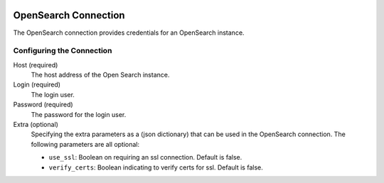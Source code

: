  .. Licensed to the Apache Software Foundation (ASF) under one
    or more contributor license agreements.  See the NOTICE file
    distributed with this work for additional information
    regarding copyright ownership.  The ASF licenses this file
    to you under the Apache License, Version 2.0 (the
    "License"); you may not use this file except in compliance
    with the License.  You may obtain a copy of the License at

 ..   http://www.apache.org/licenses/LICENSE-2.0

 .. Unless required by applicable law or agreed to in writing,
    software distributed under the License is distributed on an
    "AS IS" BASIS, WITHOUT WARRANTIES OR CONDITIONS OF ANY
    KIND, either express or implied.  See the License for the
    specific language governing permissions and limitations
    under the License.



OpenSearch Connection
=====================
The OpenSearch connection provides credentials for an OpenSearch instance.

Configuring the Connection
--------------------------
Host (required)
  The host address of the Open Search instance.
Login (required)
  The login user.
Password (required)
  The password for the login user.
Extra (optional)
  Specifying the extra parameters as a (json dictionary) that can be used in the OpenSearch connection.
  The following parameters are all optional:

  * ``use_ssl``: Boolean on requiring an ssl connection. Default is false.
  * ``verify_certs``: Boolean indicating to verify certs for ssl. Default is false.
